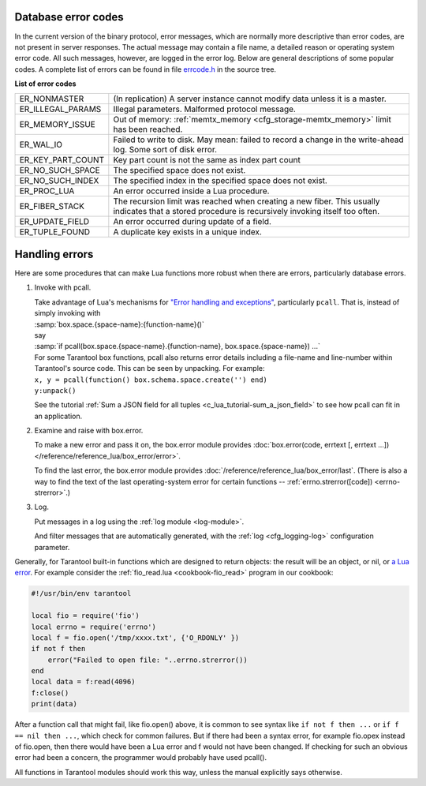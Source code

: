 .. _error_codes:

-------------------------------------------------------------------------------
Database error codes
-------------------------------------------------------------------------------

In the current version of the binary protocol, error messages, which are normally
more descriptive than error codes, are not present in server responses. The actual
message may contain a file name, a detailed reason or operating system error code.
All such messages, however, are logged in the error log. Below are general
descriptions of some popular codes. A complete list of errors can be found in file
`errcode.h <https://github.com/tarantool/tarantool/blob/2.1/src/box/errcode.h>`_ in the source tree.

.. container:: table

    **List of error codes**

    .. rst-class:: left-align-column-1
    .. rst-class:: left-align-column-2

    .. tabularcolumns:: |\Y{0.3}|\Y{0.7}|

    +-------------------+--------------------------------------------------------+
    | ER_NONMASTER      | (In replication) A server instance cannot modify data  |
    |                   | unless it is a master.                                 |
    +-------------------+--------------------------------------------------------+
    | ER_ILLEGAL_PARAMS | Illegal parameters. Malformed protocol                 |
    |                   | message.                                               |
    +-------------------+--------------------------------------------------------+
    | ER_MEMORY_ISSUE   | Out of memory:                                         |
    |                   | :ref:`memtx_memory <cfg_storage-memtx_memory>`         |
    |                   | limit has been reached.                                |
    +-------------------+--------------------------------------------------------+
    | ER_WAL_IO         | Failed to write to disk. May mean: failed              |
    |                   | to record a change in the                              |
    |                   | write-ahead log. Some sort of disk error.              |
    +-------------------+--------------------------------------------------------+
    | ER_KEY_PART_COUNT | Key part count is not the same as                      |
    |                   | index part count                                       |
    +-------------------+--------------------------------------------------------+
    | ER_NO_SUCH_SPACE  | The specified space does not exist.                    |
    |                   |                                                        |
    +-------------------+--------------------------------------------------------+
    | ER_NO_SUCH_INDEX  | The specified index in the specified                   |
    |                   | space does not exist.                                  |
    +-------------------+--------------------------------------------------------+
    | ER_PROC_LUA       | An error occurred inside a Lua procedure.              |
    |                   |                                                        |
    +-------------------+--------------------------------------------------------+
    | ER_FIBER_STACK    | The recursion limit was reached when                   |
    |                   | creating a new fiber. This usually                     |
    |                   | indicates that a stored procedure is                   |
    |                   | recursively invoking itself too often.                 |
    +-------------------+--------------------------------------------------------+
    | ER_UPDATE_FIELD   | An error occurred during update of a                   |
    |                   | field.                                                 |
    +-------------------+--------------------------------------------------------+
    | ER_TUPLE_FOUND    | A duplicate key exists in a unique                     |
    |                   | index.                                                 |
    +-------------------+--------------------------------------------------------+

.. _error_handling:

-------------------------------------------------------------------------------
Handling errors
-------------------------------------------------------------------------------

Here are some procedures that can make Lua functions more robust when there are
errors, particularly database errors.

1. Invoke with pcall.

   | Take advantage of Lua's mechanisms for `"Error handling and exceptions"
     <http://www.lua.org/pil/8.4.html>`_, particularly ``pcall``. That is,
     instead of simply invoking with
   | :samp:`box.space.{space-name}:{function-name}()`
   | say
   | :samp:`if pcall(box.space.{space-name}.{function-name}, box.space.{space-name}) ...`

   | For some Tarantool box functions, pcall also returns error details
     including a file-name and line-number within Tarantool's source code.
     This can be seen by unpacking. For example:
   | ``x, y = pcall(function() box.schema.space.create('') end)``
   | ``y:unpack()``

   See the tutorial :ref:`Sum a JSON field for all tuples <c_lua_tutorial-sum_a_json_field>`
   to see how pcall can fit in an application.

2. Examine and raise with box.error.

   To make a new error and pass it on, the box.error module provides
   :doc:`box.error(code, errtext [, errtext ...]) </reference/reference_lua/box_error/error>`.

   To find the last error, the box.error module provides
   :doc:`/reference/reference_lua/box_error/last`. (There is also a way to find
   the text of the last operating-system error for certain functions --
   :ref:`errno.strerror([code]) <errno-strerror>`.)

3. Log.

   Put messages in a log using the :ref:`log module <log-module>`.

   And filter messages that are automatically generated, with the
   :ref:`log <cfg_logging-log>` configuration parameter.


Generally, for Tarantool built-in functions which are designed to return objects:
the result will be an object, or nil, or `a Lua error <https://www.lua.org/pil/8.3.html>`_.
For example consider the :ref:`fio_read.lua <cookbook-fio_read>` program in our cookbook:

.. code-block:: lua

    #!/usr/bin/env tarantool

    local fio = require('fio')
    local errno = require('errno')
    local f = fio.open('/tmp/xxxx.txt', {'O_RDONLY' })
    if not f then
        error("Failed to open file: "..errno.strerror())
    end
    local data = f:read(4096)
    f:close()
    print(data)

After a function call that might fail, like fio.open() above,
it is common to see syntax like ``if not f then ...``
or ``if f == nil then ...``, which check
for common failures. But if there had been a syntax
error, for example fio.opex instead of fio.open, then
there would have been a Lua error and f would not have
been changed. If checking for such an obvious error
had been a concern, the programmer would probably have
used pcall().

All functions in Tarantool modules should work this way,
unless the manual explicitly says otherwise.
